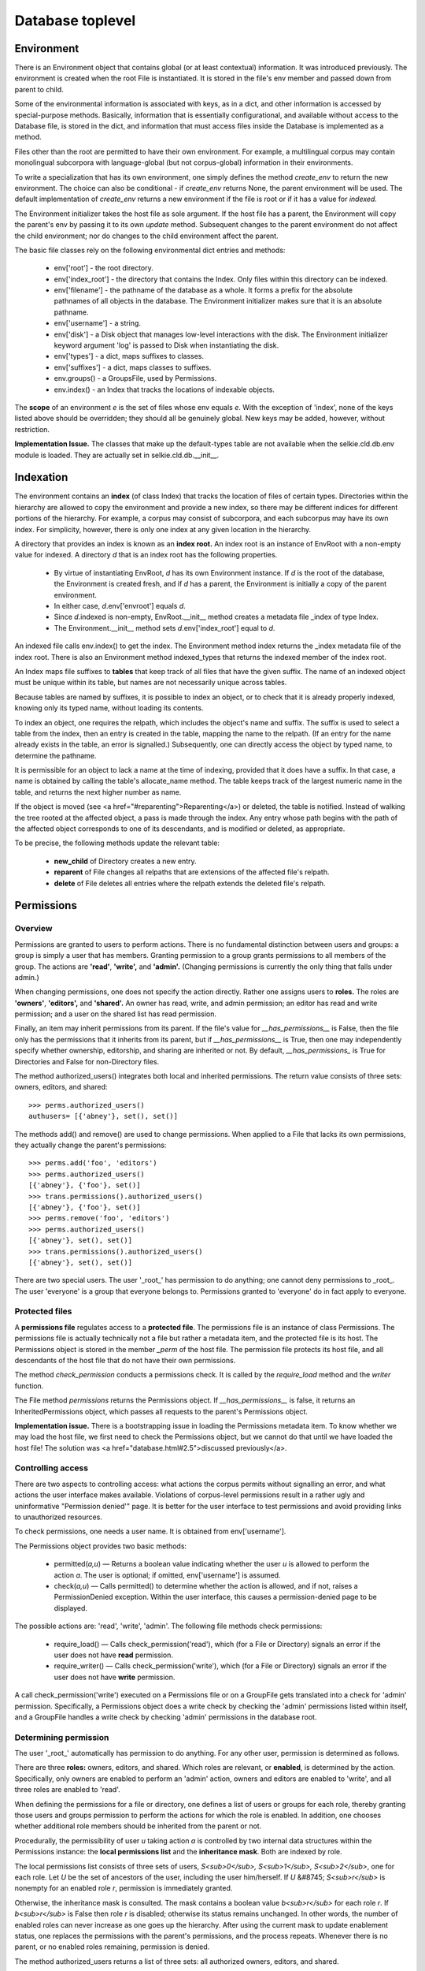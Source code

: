 
Database toplevel
*****************

Environment
-----------

There is an Environment object that contains global (or
at least contextual) information.  It was introduced previously.
The environment is created when the
root File is instantiated.  It is stored in the
file's env member and passed down from parent to child.

Some of the environmental information is associated with keys, as in a
dict, and other information is accessed by special-purpose methods.
Basically, information that is essentially configurational, and
available without access to the Database file, is stored in the dict,
and information that must access files inside the Database is
implemented as a method.

Files other than the root are permitted to have their own environment.  For
example, a multilingual corpus may contain monolingual subcorpora with
language-global (but not corpus-global) information in their
environments.

To write a specialization that has its own environment, one simply
defines the method *create_env* to return the new environment.
The choice can also be conditional - if *create_env* returns
None, the parent environment will be used.  The default implementation
of *create_env* returns a new environment if the file is root or
if it has a value for *indexed.*

The Environment initializer takes the host file as sole argument.  If
the host file has a parent, the Environment will copy the parent's env
by passing it to its own *update* method.
Subsequent changes to the parent environment do not affect the child
environment; nor do changes to the child environment affect the parent.

The basic file classes rely on the following environmental dict
entries and methods:

 * env['root'] - the root directory.

 * env['index_root'] - the directory that contains the
   Index.  Only files within this directory can be indexed.

 * env['filename'] - the pathname of the database as a whole.  It
   forms a prefix for the absolute pathnames of all objects in the
   database.  The Environment initializer makes sure that it is an
   absolute pathname.

 * env['username'] - a string.

 * env['disk'] - a Disk object that manages low-level
   interactions with the disk.  The Environment initializer keyword
   argument 'log' is passed to Disk when instantiating the disk.

 * env['types'] - a dict, maps suffixes to classes.

 * env['suffixes'] - a dict, maps classes to suffixes.

 * env.groups() - a GroupsFile, used by Permissions.

 * env.index() - an Index that tracks the locations of indexable
   objects.

The **scope** of an environment *e* is the set of files whose env
equals *e*.  With the exception of 'index', none of the
keys listed above should be overridden; they should all be genuinely
global.  New keys may be added, however, without restriction.

**Implementation Issue.**
The classes that make up the default-types table are not available
when the selkie.cld.db.env module is loaded.  They are actually set in
selkie.cld.db.__init__.

Indexation
----------

The environment contains an **index** (of class Index) that tracks the
location of files of certain types.  Directories within the hierarchy
are allowed to copy the environment and provide a new index,
so there may be different
indices for different portions of the hierarchy.  For example, a
corpus may consist of subcorpora, and each subcorpus may have its own
index.  For simplicity, however, there is only one index at any
given location in the hierarchy.

A directory that provides an index is known as an **index root.**
An index root is an instance of EnvRoot with a non-empty value for indexed.
A directory *d* that is an index root has the following properties.

 * By virtue of instantiating EnvRoot, *d* has its own Environment
   instance.  If *d* is the root of the database, the Environment is
   created fresh, and if *d* has a parent, the Environment is initially
   a copy of the parent environment.

 * In either case, *d*.env['envroot'] equals *d*.

 * Since *d*.indexed is non-empty,
   EnvRoot.__init__ method creates a metadata
   file _index of type Index.

 * The Environment.__init__ method sets *d*.env['index_root']
   equal to *d*.

An indexed file calls env.index() to get the index.
The Environment method index returns the _index
metadata file of the index root.  There is also an Environment method
indexed_types that returns
the indexed member of the index root.

An Index maps file suffixes to **tables** that keep track of
all files that have the given suffix.  The name of an indexed object must be
unique within its table, but names are not necessarily unique across
tables.

Because tables are named by suffixes, it is possible to
index an object, or to check that it is already properly indexed, knowing
only its typed name, without loading its contents.

To index an object, one requires the relpath, which includes the
object's name and suffix.  The suffix is used to select
a table from the index, then an entry
is created in the table, mapping the name to the relpath.
(If an entry for the name already exists in the table, an
error is signalled.)
Subsequently, one can directly access the object by typed name,
to determine the pathname.

It is 
permissible for an object to lack a name at the time of
indexing, provided that it does have a suffix.  In that case, a name is
obtained by calling the table's allocate_name method.
The table keeps track of the largest numeric name in the table, and
returns the next higher number as name.

If the object is moved (see <a href="#reparenting">Reparenting</a>) or
deleted, the table is notified.  Instead of walking the tree rooted at
the affected object, a pass is made through the index.  Any entry whose
path begins with the path of the affected object corresponds to one of
its descendants, and is modified or deleted, as appropriate.

To be precise, the following methods update the relevant table:

 * **new_child** of Directory creates a new entry.

 * **reparent** of File changes all relpaths that are
   extensions of the affected file's relpath.

 * **delete** of File deletes all entries where the relpath
   extends the deleted file's relpath.

Permissions
-----------

Overview
........

Permissions are granted to users to perform actions.
There is no fundamental distinction between users and groups: a group
is simply a user that has members.  Granting permission to a group
grants permissions to all members of the group.  The actions
are **'read'**, **'write',** and **'admin'.**  (Changing
permissions is currently the only thing that falls under admin.)

When changing permissions, one does not specify the action directly.
Rather one assigns users to **roles.**  The roles
are **'owners'**, **'editors',** and **'shared'.**  An owner
has read, write, and admin permission; an editor has read and write
permission; and a user on the shared list has read permission.

Finally, an item may inherit permissions from its parent.  If the
file's value for *__has_permissions__* is False, then the file
only has the permissions that it inherits from its parent, but if *__has_permissions__* is True, then
one may independently
specify whether ownership, editorship, and sharing are inherited or
not.  By default, *__has_permissions_* is True for Directories and
False for non-Directory files.

The method authorized_users() integrates both local and
inherited permissions.  The return value consists of three sets:
owners, editors, and shared::

   >>> perms.authorized_users()
   authusers= [{'abney'}, set(), set()]

The methods add() and remove() are used to change
permissions.  When applied to a File that lacks its own permissions,
they actually change the parent's permissions::

   >>> perms.add('foo', 'editors')
   >>> perms.authorized_users()
   [{'abney'}, {'foo'}, set()]
   >>> trans.permissions().authorized_users()
   [{'abney'}, {'foo'}, set()]
   >>> perms.remove('foo', 'editors')
   >>> perms.authorized_users()
   [{'abney'}, set(), set()]
   >>> trans.permissions().authorized_users()
   [{'abney'}, set(), set()]

There are two special users.  The user '_root_' has
permission to do anything; one cannot deny permissions
to _root_.  The user 'everyone' is a group that
everyone belongs to.  Permissions granted to 'everyone' do in
fact apply to everyone.

Protected files
...............

A **permissions file** regulates access to a **protected file**.
The permissions file is an instance of class Permissions.  The
permissions file is actually technically not a file but rather a
metadata item, and the protected file is its host.  The Permissions
object is stored in the member *_perm* of the host file.
The permission file protects its host file, and
all descendants of the host file that do not have their own permissions.

The method *check_permission* conducts a permissions check.
It is called by the *require_load* method
and the *writer* function.

The File method *permissions* returns the Permissions object.
If *__has_permissions__* is false, it returns an InheritedPermissions
object, which passes all requests to the parent's Permissions object.

**Implementation issue.**
There is a bootstrapping issue in loading the Permissions metadata
item.
To know whether we may load the host file, we first need to check the
Permissions object, but we cannot do that until we have loaded the
host file!  The solution was <a href="database.html#2.5">discussed previously</a>.

Controlling access
..................

There are two aspects to controlling access: what actions the corpus
permits without signalling an error,
and what actions the user interface makes available.  Violations of
corpus-level permissions result in a rather ugly and uninformative
"Permission denied'" page.  It is better for the user interface to
test permissions and avoid providing links to unauthorized
resources.

To check permissions, one needs a user name.  It is obtained from
env['username'].

The Permissions object provides two basic methods:

 * permitted(*a,u*) — Returns a
   boolean value indicating whether the user *u* is allowed to perform the
   action *a*.  The user is optional; if
   omitted, env['username'] is assumed.

 * check(*a,u*) — Calls permitted() to determine whether the
   action is allowed, and if not, raises a PermissionDenied
   exception.  Within the user interface, this causes a permission-denied
   page to be displayed.

The possible actions are: 'read', 'write', 'admin'.  The
following file methods check permissions:

 * require_load() — Calls check_permission('read'),
   which (for a File or Directory) signals an error if the user does not
   have **read** permission.

 * require_writer() — Calls check_permission('write'),
   which (for a File or Directory) signals an error if the
   user does not have **write**
   permission.

A call check_permission('write') executed on a Permissions
file or on a GroupFile gets translated into a check
for 'admin' permission.  Specifically, a Permissions object
does a write check by checking the 'admin' permissions listed
within itself, and a GroupFile handles a write check by
checking 'admin' permissions in the database root.

Determining permission
......................

The user '_root_' automatically has permission to do anything.
For any other user, permission is determined as follows.

There are three **roles:** owners, editors, and shared.
Which roles are relevant, or **enabled**, is determined by the action.
Specifically, only owners are enabled to perform an 'admin' action,
owners and editors are enabled to 'write', and
all three roles are enabled to 'read'.

When defining the permissions for a file or directory, one defines a
list of users or groups for each role, thereby granting those users
and groups permission to perform
the actions for which the role is enabled.  In addition, one chooses
whether additional role members should be inherited from the parent or
not.

Procedurally, the permissibility of user *u* taking action *a* is controlled by
two internal data structures within the Permissions instance:
the **local permissions list** and the **inheritance mask**.
Both are indexed by role.

The local permissions list consists of three sets of users, *S<sub>0</sub>, S<sub>1</sub>, S<sub>2</sub>*,
one for each role.  Let *U* be the set of ancestors of the user, including the
user him/herself.  If *U* &#8745; *S<sub>r</sub>* is nonempty for an enabled role *r*,
permission is immediately granted.

Otherwise, the inheritance mask is consulted.  The mask contains a
boolean value *b<sub>r</sub>* for each role *r*.  If *b<sub>r</sub>* is False then
role *r* is disabled; otherwise its status remains
unchanged.  In other words, the number of enabled roles can never
increase as one goes up the hierarchy.  After using the current mask
to update enablement status, one replaces the permissions with the
parent's permissions, and the process repeats.  Whenever there is no parent,
or no enabled roles remaining, permission is denied.

The method authorized_users returns a list of three sets: all
authorized owners, editors, and shared.

Setting permissions
...................

There are four methods that change the contents of Permissions:

 * set(o,e,s,i) —
   This entirely replaces any previous contents.  The first three
   arguments should be iterables over names; they will be converted to
   sets and stored in the local permissions for owners, editors, and
   shared, respectively.  The argument *i* should be a list of
   roles, drawn
   from 'owners', 'editors', 'shared'.  The
   new inheritance mask will have True for each in the list and False
   for any that are omitted.

 * add(name,r) —
   Adds *name* to the role *r* in the local
   permissions.

 * remove(name,r) —
   Removes *name* from the role *r* in the local
   permissions.

 * set_inheritable(r,v) —
   Sets the inheritability of role *r* to value *v*.  The
   value is optional; it defaults to True.

Users and groups
................

No essential distinction is made between users and groups: groups are
just users that are ancestors of other users.

The groups file is accessible as env['groups'].  The
key methods for reading it are:

 * users() —
   Iterates over all user names, including those that have no
   parents.  Does not include Everyone.

 * parents(u) —
   Returns a list.  Returns the empty list for any username that has
   not been previously encountered.

 * all_groups(u) —
   Returns a set.  The set always contains *u* itself and
   Everyone.  If *u* has not been previously encountered, the set
   contains nothing else.

The methods for modifying the file are:

 * set_parents(u,ps) —
   Stores *ps* as the parents of user *u*.

 * delete_user(u) —
   Deletes the parent list for *u*.  It does not scan through
   looking for users that have *u* as parent, so references
   to *u* as parent may survive.

Database
--------

Description
...........

A database is represented simply by a root directory.
It is created using a Manager, as discussed previously.

There is a **types table** that maps typenames to classes.  It is
actually defined in the Environment.  But to avoid the necessity of
defining a new specialization of Environment to supplement the types,
the Environment also incorporates any entries in the host directory's
variable types.

The reverse mapping, from class to typename, is constructed by the
Environment initializer.

The default types, with their typenames, are: Integer (int), String
(str), Strings (strs), Table (tab), PropDict (pd), and Directory
(dir).

An example
..........

Here is an example of defining a database.

>>> from selkie.cld.db.core import open_database, create_database, delete_database
>>> from selkie.cld.db.file import Integer, Strings, Table
>>> from selkie.cld.db.dir import Structure
>>> class Things (Structure):
...     signature = {'foo': Integer,
...                  'bar': Strings,
...                  'table': Table}
...
>>> class MyDatabase (Structure):
...     signature = {'strings': Strings,
...                  'things': Things}
...     types = {'thg': Things}
...

The *types* declaration is necessary to permit us to use Things
in the database.  Each specialization of File that is used must be
associated with a unique typename.  "Used" means used internally - the
root directory is excepted.

To create the disk representation:

>>> db = create_database(MyDatabase, '/tmp/my.db')
disk MakeDirs /tmp/my.db
...

We may set and access a value:

>>> db.things.foo.set(42)
locks Lock /tmp/my.db/things.thg/foo.int
disk Modify /tmp/my.db/things.thg/foo.int
locks Release /tmp/my.db/things.thg/foo.int
>>> db.things.foo.value()
42

We may confirm that it is persistent by re-opening the database:

>>> db = open_database(MyDatabase, '/tmp/my.db')
>>> db.things.foo.value()
42

Clean up:

>>> delete_database('/tmp/my.db')
disk RecursiveDelete /tmp/my.db

